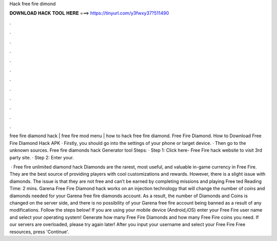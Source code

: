 Hack free fire dimond



𝐃𝐎𝐖𝐍𝐋𝐎𝐀𝐃 𝐇𝐀𝐂𝐊 𝐓𝐎𝐎𝐋 𝐇𝐄𝐑𝐄 ===> https://tinyurl.com/y3fwxy37?511490



.



.



.



.



.



.



.



.



.



.



.



.

free fire diamond hack | free fire mod menu | how to hack free fire diamond. Free Fire Diamond. How to Download Free Fire Diamond Hack APK · Firstly, you should go into the settings of your phone or target device. · Then go to the unknown sources. Free fire diamonds hack Generator tool Steps: · Step 1: Click here- Free Fire hack website to visit 3rd party site. · Step 2: Enter your.

 · Free fire unlimited diamond hack Diamonds are the rarest, most useful, and valuable in-game currency in Free Fire. They are the best source of providing players with cool customizations and rewards. However, there is a slight issue with diamonds. The issue is that they are not free and can’t be earned by completing missions and playing Free ted Reading Time: 2 mins. Garena Free Fire Diamond hack works on an injection technology that will change the number of coins and diamonds needed for your Garena free fire diamonds account. As a result, the number of Diamonds and Coins is changed on the server side, and there is no possibility of your Garena free fire account being banned as a result of any modifications. Follow the steps below! If you are using your mobile device (Android,iOS) enter your Free Fire user name and select your operating system! Generate how many Free Fire Diamonds and how many Free Fire coins you need. If our servers are overloaded, please try again later! After you input your username and select your Free Fire Free resources, press 'Continue'.
